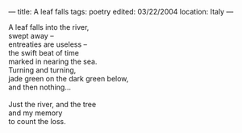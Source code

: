 :PROPERTIES:
:ID:       0FC3201C-56D5-4FBA-81C2-DBFB65CED872
:SLUG:     a-leaf-falls
:END:
---
title: A leaf falls
tags: poetry
edited: 03/22/2004
location: Italy
---

#+BEGIN_VERSE
A leaf falls into the river,
swept away --
entreaties are useless --
the swift beat of time
marked in nearing the sea.
Turning and turning,
jade green on the dark green below,
and then nothing...

Just the river, and the tree
and my memory
to count the loss.
#+END_VERSE
